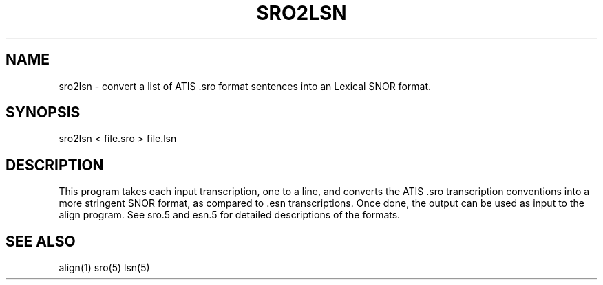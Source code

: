.TH SRO2LSN 1 "Release 3.0" "Scoring Pkg"
.SH NAME
sro2lsn - convert a list of ATIS .sro format sentences into an Lexical SNOR format.
.SH SYNOPSIS
sro2lsn < file.sro > file.lsn
.SH DESCRIPTION
This program takes each input transcription, one to a line, and
converts the ATIS .sro transcription conventions into a more stringent
SNOR format, as compared to .esn transcriptions.  Once done, the output
can be used as input to the align program.  See sro.5 and esn.5 for
detailed descriptions of the formats.
.SH SEE ALSO
align(1) sro(5) lsn(5)

